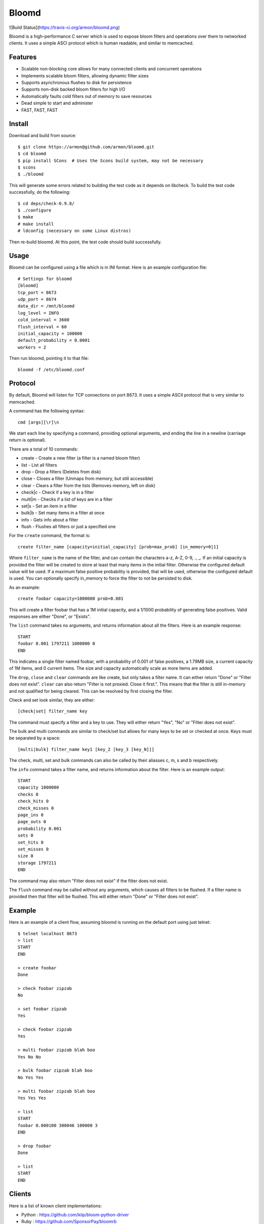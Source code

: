 Bloomd
=========
![Build Status](https://travis-ci.org/armon/bloomd.png)

Bloomd is a high-performance C server which is used
to expose bloom filters and operations over them to
networked clients. It uses a simple ASCI protocol
which is human readable, and similar to memcached.

Features
--------

* Scalable non-blocking core allows for many connected
  clients and concurrent operations
* Implements scalable bloom filters, allowing dynamic filter sizes
* Supports asynchronous flushes to disk for persistence
* Supports non-disk backed bloom filters for high I/O
* Automatically faults cold filters out of memory to save resources
* Dead simple to start and administer
* FAST, FAST, FAST

Install
-------

Download and build from source::

    $ git clone https://armon@github.com/armon/bloomd.git
    $ cd bloomd
    $ pip install SCons  # Uses the Scons build system, may not be necessary
    $ scons
    $ ./bloomd

This will generate some errors related to building the test code
as it depends on libcheck. To build the test code successfully,
do the following::

    $ cd deps/check-0.9.8/
    $ ./configure
    $ make
    # make install
    # ldconfig (necessary on some Linux distros)

Then re-build bloomd. At this point, the test code should build
successfully.

Usage
-----

Bloomd can be configured using a file which is in INI format.
Here is an example configuration file:

::

    # Settings for bloomd
    [bloomd]
    tcp_port = 8673
    udp_port = 8674
    data_dir = /mnt/bloomd
    log_level = INFO
    cold_interval = 3600
    flush_interval = 60
    initial_capacity = 100000
    default_probability = 0.0001
    workers = 2


Then run bloomd, pointing it to that file::

    bloomd -f /etc/bloomd.conf

Protocol
--------

By default, Bloomd will listen for TCP connections on port 8673.
It uses a simple ASCII protocol that is very similar to memcached.

A command has the following syntax::

    cmd [args][\r]\n

We start each line by specifying a command, providing optional arguments,
and ending the line in a newline (carriage return is optional).

There are a total of 10 commands:

* create - Create a new filter (a filter is a named bloom filter)
* list - List all filters
* drop - Drop a filters (Deletes from disk)
* close - Closes a filter (Unmaps from memory, but still accessible)
* clear - Clears a filter from the lists (Removes memory, left on disk)
* check|c - Check if a key is in a filter
* multi|m - Checks if a list of keys are in a filter
* set|s - Set an item in a filter
* bulk|b - Set many items in a filter at once
* info - Gets info about a filter
* flush - Flushes all filters or just a specified one

For the ``create`` command, the format is::

    create filter_name [capacity=initial_capacity] [prob=max_prob] [in_memory=0|1]

Where ``filter_name`` is the name of the filter,
and can contain the characters a-z, A-Z, 0-9, ., _.
If an initial capacity is provided the filter
will be created to store at least that many items in the initial filter.
Otherwise the configured default value will be used.
If a maximum false positive probability is provided,
that will be used, otherwise the configured default is used.
You can optionally specify in_memory to force the filter to not be
persisted to disk.

As an example::

    create foobar capacity=1000000 prob=0.001

This will create a filter foobar that has a 1M initial capacity,
and a 1/1000 probability of generating false positives. Valid responses
are either "Done", or "Exists".

The ``list`` command takes no arguments, and returns information
about all the filters. Here is an example response::

    START
    foobar 0.001 1797211 1000000 0
    END

This indicates a single filter named foobar, with a probability
of 0.001 of false positives, a 1.79MB size, a current capacity of
1M items, and 0 current items. The size and capacity automatically
scale as more items are added.

The ``drop``, ``close`` and ``clear`` commands are like create, but only takes a filter name.
It can either return "Done" or "Filter does not exist". ``clear`` can also return "Filter is not proxied. Close it first.".
This means that the filter is still in-memory and not qualified for being cleared.
This can be resolved by first closing the filter.

Check and set look similar, they are either::

    [check|set] filter_name key

The command must specify a filter and a key to use.
They will either return "Yes", "No" or "Filter does not exist".


The bulk and multi commands are similar to check/set but allows for many keys
to be set or checked at once. Keys must be separated by a space::

    [multi|bulk] filter_name key1 [key_2 [key_3 [key_N]]]

The check, multi, set and bulk commands can also be called by their aliasses
c, m, s and b respectively.

The ``info`` command takes a filter name, and returns
information about the filter. Here is an example output::

    START
    capacity 1000000
    checks 0
    check_hits 0
    check_misses 0
    page_ins 0
    page_outs 0
    probability 0.001
    sets 0
    set_hits 0
    set_misses 0
    size 0
    storage 1797211
    END

The command may also return "Filter does not exist" if the filter does
not exist.

The ``flush`` command may be called without any arguments, which
causes all filters to be flushed. If a filter name is provided
then that filter will be flushed. This will either return "Done" or
"Filter does not exist".

Example
----------

Here is an example of a client flow, assuming bloomd is
running on the default port using just telnet::

    $ telnet localhost 8673
    > list
    START
    END

    > create foobar
    Done

    > check foobar zipzab
    No

    > set foobar zipzab
    Yes

    > check foobar zipzab
    Yes

    > multi foobar zipzab blah boo
    Yes No No

    > bulk foobar zipzab blah boo
    No Yes Yes

    > multi foobar zipzab blah boo
    Yes Yes Yes

    > list
    START
    foobar 0.000100 300046 100000 3
    END

    > drop foobar
    Done

    > list
    START
    END


Clients
----------

Here is a list of known client implementations:

* Python : https://github.com/kiip/bloom-python-driver
* Ruby : https://github.com/SponsorPay/bloomrb
* Erlang : https://github.com/armon/erl-bloomd
* Go : https://github.com/geetarista/go-bloomd


Here is a list of "best-practices" for client implementations:

* Maintain a set of open connections to the server to minimize connection time
* Make use of the bulk operations when possible, as they are more efficient.
* For long keys, it is better to do a client-side hash (SHA1 at least), and send
  the hash as the key to minimize network traffic.

Performance
-----------

Although extensive performance evaluations have not been done,
casual testing on a 2011 Macbook Air shows response times of about
5 μs for set/check operations. Doing pure set/check operations also
allows for a throughput of at least 300K ops/sec. On Linux,
response times can be as low as 2 μs.

Bloomd also supports multi-core systems for scalability, so
it is important to tune it for the given work load. The number
of worker threads can be configured either in the configuration
file, or by providing a `-w` flag. This should be set to at most
2 * CPU count. By default, only a single worker is used.

References
-----------

Here are some related works which we make use of:

* Space/Time Trade-offs in Hash Coding with Allowable Errors (Bloom): http://www.lsi.upc.edu/~diaz/p422-bloom.pdf
* Scalable Bloom Filters (Almeida et. al): http://gsd.di.uminho.pt/members/cbm/ps/dbloom.pdf
* Less Hashing, Same Performance: Building a Better Bloom Filter (Kirsch and Mitzenmacher): http://www.eecs.harvard.edu/~kirsch/pubs/bbbf/esa06.pdf

